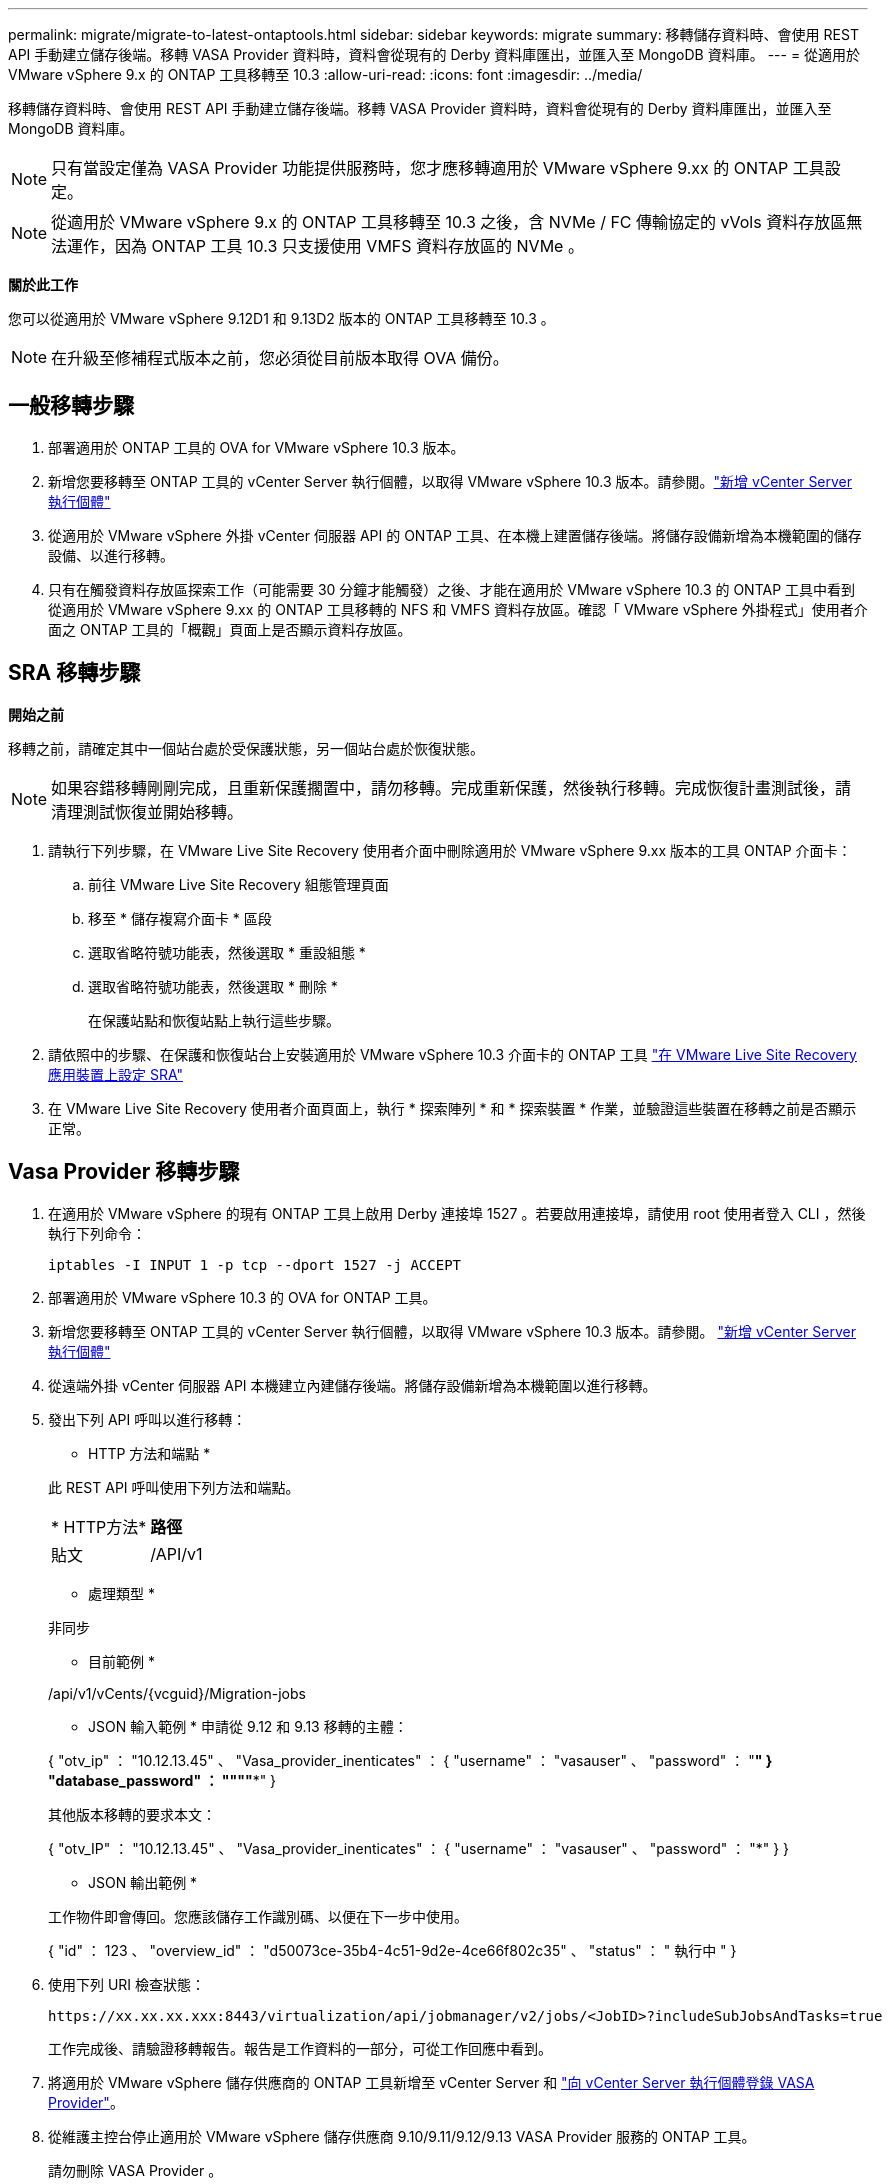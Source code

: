 ---
permalink: migrate/migrate-to-latest-ontaptools.html 
sidebar: sidebar 
keywords: migrate 
summary: 移轉儲存資料時、會使用 REST API 手動建立儲存後端。移轉 VASA Provider 資料時，資料會從現有的 Derby 資料庫匯出，並匯入至 MongoDB 資料庫。 
---
= 從適用於 VMware vSphere 9.x 的 ONTAP 工具移轉至 10.3
:allow-uri-read: 
:icons: font
:imagesdir: ../media/


[role="lead"]
移轉儲存資料時、會使用 REST API 手動建立儲存後端。移轉 VASA Provider 資料時，資料會從現有的 Derby 資料庫匯出，並匯入至 MongoDB 資料庫。


NOTE: 只有當設定僅為 VASA Provider 功能提供服務時，您才應移轉適用於 VMware vSphere 9.xx 的 ONTAP 工具設定。


NOTE: 從適用於 VMware vSphere 9.x 的 ONTAP 工具移轉至 10.3 之後，含 NVMe / FC 傳輸協定的 vVols 資料存放區無法運作，因為 ONTAP 工具 10.3 只支援使用 VMFS 資料存放區的 NVMe 。

*關於此工作*

您可以從適用於 VMware vSphere 9.12D1 和 9.13D2 版本的 ONTAP 工具移轉至 10.3 。


NOTE: 在升級至修補程式版本之前，您必須從目前版本取得 OVA 備份。



== 一般移轉步驟

. 部署適用於 ONTAP 工具的 OVA for VMware vSphere 10.3 版本。
. 新增您要移轉至 ONTAP 工具的 vCenter Server 執行個體，以取得 VMware vSphere 10.3 版本。請參閱。link:../configure/add-vcenter.html["新增 vCenter Server 執行個體"]
. 從適用於 VMware vSphere 外掛 vCenter 伺服器 API 的 ONTAP 工具、在本機上建置儲存後端。將儲存設備新增為本機範圍的儲存設備、以進行移轉。
. 只有在觸發資料存放區探索工作（可能需要 30 分鐘才能觸發）之後、才能在適用於 VMware vSphere 10.3 的 ONTAP 工具中看到從適用於 VMware vSphere 9.xx 的 ONTAP 工具移轉的 NFS 和 VMFS 資料存放區。確認「 VMware vSphere 外掛程式」使用者介面之 ONTAP 工具的「概觀」頁面上是否顯示資料存放區。




== SRA 移轉步驟

*開始之前*

移轉之前，請確定其中一個站台處於受保護狀態，另一個站台處於恢復狀態。


NOTE: 如果容錯移轉剛剛完成，且重新保護擱置中，請勿移轉。完成重新保護，然後執行移轉。完成恢復計畫測試後，請清理測試恢復並開始移轉。

. 請執行下列步驟，在 VMware Live Site Recovery 使用者介面中刪除適用於 VMware vSphere 9.xx 版本的工具 ONTAP 介面卡：
+
.. 前往 VMware Live Site Recovery 組態管理頁面
.. 移至 * 儲存複寫介面卡 * 區段
.. 選取省略符號功能表，然後選取 * 重設組態 *
.. 選取省略符號功能表，然後選取 * 刪除 *
+
在保護站點和恢復站點上執行這些步驟。



. 請依照中的步驟、在保護和恢復站台上安裝適用於 VMware vSphere 10.3 介面卡的 ONTAP 工具 link:../protect/configure-on-srm-appliance.html["在 VMware Live Site Recovery 應用裝置上設定 SRA"]
. 在 VMware Live Site Recovery 使用者介面頁面上，執行 * 探索陣列 * 和 * 探索裝置 * 作業，並驗證這些裝置在移轉之前是否顯示正常。




== Vasa Provider 移轉步驟

. 在適用於 VMware vSphere 的現有 ONTAP 工具上啟用 Derby 連接埠 1527 。若要啟用連接埠，請使用 root 使用者登入 CLI ，然後執行下列命令：
+
[listing]
----
iptables -I INPUT 1 -p tcp --dport 1527 -j ACCEPT
----
. 部署適用於 VMware vSphere 10.3 的 OVA for ONTAP 工具。
. 新增您要移轉至 ONTAP 工具的 vCenter Server 執行個體，以取得 VMware vSphere 10.3 版本。請參閱。 link:../configure/add-vcenter.html["新增 vCenter Server 執行個體"]
. 從遠端外掛 vCenter 伺服器 API 本機建立內建儲存後端。將儲存設備新增為本機範圍以進行移轉。
. 發出下列 API 呼叫以進行移轉：
+
[]
====
* HTTP 方法和端點 *

此 REST API 呼叫使用下列方法和端點。

|===


| * HTTP方法* | *路徑* 


| 貼文 | /API/v1 
|===
* 處理類型 *

非同步

* 目前範例 *

/api/v1/vCents/{vcguid}/Migration-jobs

* JSON 輸入範例 * 申請從 9.12 和 9.13 移轉的主體：

{ "otv_ip" ： "10.12.13.45" 、 "Vasa_provider_inenticates" ： { "username" ： "vasauser" 、 "password" ： "*******" } "database_password" ： """"****" }

其他版本移轉的要求本文：

{ "otv_IP" ： "10.12.13.45" 、 "Vasa_provider_inenticates" ： { "username" ： "vasauser" 、 "password" ： "*******" } }

* JSON 輸出範例 *

工作物件即會傳回。您應該儲存工作識別碼、以便在下一步中使用。

{ "id" ： 123 、 "overview_id" ： "d50073ce-35b4-4c51-9d2e-4ce66f802c35" 、 "status" ： " 執行中 " }

====
. 使用下列 URI 檢查狀態：
+
[listing]
----
https://xx.xx.xx.xxx:8443/virtualization/api/jobmanager/v2/jobs/<JobID>?includeSubJobsAndTasks=true
----
+
工作完成後、請驗證移轉報告。報告是工作資料的一部分，可從工作回應中看到。

. 將適用於 VMware vSphere 儲存供應商的 ONTAP 工具新增至 vCenter Server 和 link:../configure/registration-process.html["向 vCenter Server 執行個體登錄 VASA Provider"]。
. 從維護主控台停止適用於 VMware vSphere 儲存供應商 9.10/9.11/9.12/9.13 VASA Provider 服務的 ONTAP 工具。
+
請勿刪除 VASA Provider 。

+
一旦停止舊的 VASA Provider ， vCenter Server 就會容錯移轉至適用於 VMware vSphere 的 ONTAP 工具。所有的資料存放區和 VM 都可以存取、並可從適用於 VMware vSphere 的 ONTAP 工具取得。

. 使用下列 API 執行修補程式移轉：
+
[]
====
* HTTP 方法和端點 *

此 REST API 呼叫使用下列方法和端點。

|===


| * HTTP方法* | *路徑* 


| 修補程式 | /API/v1 
|===
* 處理類型 *

非同步

* 目前範例 *

修補程式「 /api/v1/vCenter/56d373bd-4163-44f9-a872-9adabb008ca9/Migrate-jobs/84dr73bd-9173-65r7-w345-8ufdbb887d43

* JSON 輸入範例 *

{ "id" ： 123 、 "overview_id" ： "d50073ce-35b4-4c51-9d2e-4ce66f802c35" 、 "status" ： " 執行中 " }

* JSON 輸出範例 *

工作物件即會傳回。您應該儲存工作識別碼、以便在下一步中使用。

{ "id" ： 123 、 "overview_id" ： "d50073ce-35b4-4c51-9d2e-4ce66f802c35" 、 "status" ： " 執行中 " }

要求主體是空的，用於修補作業。


NOTE: UUID 是移轉後 API 回應時傳回的移轉 UUID 。

一旦修補程式移轉 API 成功執行，所有 VM 都會遵守儲存原則。

====
+
成功移轉之後、將 ONTAP 工具 10.3 登錄至 vCenter Server 之後、請執行下列步驟：

+
** 重新整理所有主機上的憑證。
** 執行資料存放區（ DS ）和虛擬機器（ VM ）作業之前、請先等待一段時間。等待時間取決於設定中的主機數量， DS 和 VM 。當您不等待時、作業可能會間歇性失敗。




*完成後*

升級後，如果虛擬機器規範狀態已過期，請使用下列步驟重新套用虛擬機器儲存原則：

. 瀏覽至資料存放區，然後選取 * 摘要 * > * VM 儲存原則 * 。
+
在 * VM 儲存原則相容性 * 下，您可以看到法規遵循狀態。它顯示為 * 過時 *

. 選取儲存 VM 原則和對應的 VM
. 選取 * 套用 *
+
在 * VM 儲存原則相容性 * 下的法規遵循狀態現在顯示為相容。



*相關資訊*

link:../upgrade/upgrade-ontap-tools.html["從適用於 VMware vSphere 10.x 的 ONTAP 工具升級至 10.3"]
